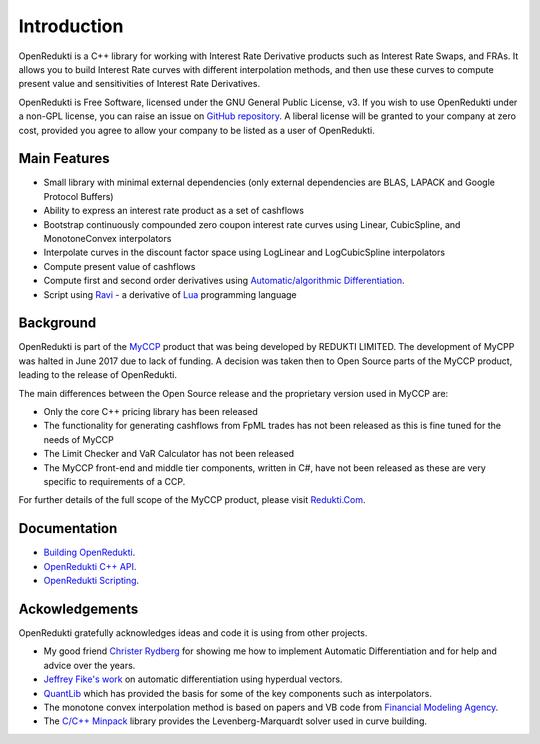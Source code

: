 ============
Introduction
============

OpenRedukti is a C++ library for working with Interest Rate Derivative products such as Interest Rate Swaps, and
FRAs. It allows you to build Interest Rate curves with different interpolation methods, and then use these curves
to compute present value and sensitivities of Interest Rate Derivatives.

OpenRedukti is Free Software, licensed under the GNU General Public License, v3. If you wish to use OpenRedukti
under a non-GPL license, you can raise an issue on `GitHub repository <https://github.com/redukti/OpenRedukti>`_. 
A liberal license will be granted to your company at zero cost, provided you agree to allow your company
to be listed as a user of OpenRedukti.

Main Features
=============
* Small library with minimal external dependencies (only external dependencies are BLAS, LAPACK and Google Protocol Buffers) 
* Ability to express an interest rate product as a set of cashflows
* Bootstrap continuously compounded zero coupon interest rate curves using Linear, CubicSpline, and MonotoneConvex interpolators
* Interpolate curves in the discount factor space using LogLinear and LogCubicSpline interpolators
* Compute present value of cashflows
* Compute first and second order derivatives using `Automatic/algorithmic Differentiation <http://www.autodiff.org/>`_.
* Script using `Ravi <https://github.com/dibyendumajumdar/ravi>`_ - a derivative of `Lua <http://www.lua.org>`_ programming language

Background
==========
OpenRedukti is part of the `MyCCP <http://redukti.com/>`_ product that was being developed by REDUKTI LIMITED. The development of MyCPP
was halted in June 2017 due to lack of funding. A decision was taken then to Open Source parts of the MyCCP product, leading to
the release of OpenRedukti.

The main differences between the Open Source release and the proprietary version used in MyCCP are:

* Only the core C++ pricing library has been released
* The functionality for generating cashflows from FpML trades has not been released as this is fine tuned for the needs of MyCCP
* The Limit Checker and VaR Calculator has not been released
* The MyCCP front-end and middle tier components, written in C#, have not been released as these are very specific to requirements of a CCP.

For further details of the full scope of the MyCCP product, please visit `Redukti.Com <http://redukti.com/myccp-product-specifications.html>`_. 

Documentation
=============
* `Building OpenRedukti <https://github.com/redukti/OpenRedukti/blob/master/docs/openredukti-building.rst>`_.
* `OpenRedukti C++ API <https://github.com/redukti/OpenRedukti/blob/master/docs/openredukti-cpp-api.rst>`_.
* `OpenRedukti Scripting <https://github.com/redukti/OpenRedukti/blob/master/docs/openredukti-ravi-api.rst>`_.

Ackowledgements
===============
OpenRedukti gratefully acknowledges ideas and code it is using from other projects.

* My good friend `Christer Rydberg <https://www.linkedin.com/in/christer-rydberg-phd-98012a7/>`_ for showing me how to implement Automatic Differentiation and for help and advice over the years. 
* `Jeffrey Fike's work <http://adl.stanford.edu/hyperdual/>`_ on automatic differentiation using hyperdual vectors.
* `QuantLib <http://quantlib.org/index.shtml>`_ which has provided the basis for some of the key components such as interpolators.
* The monotone convex interpolation method is based on papers and VB code from `Financial Modeling Agency <http://finmod.co.za/#our-research>`_. 
* The `C/C++ Minpack <http://devernay.free.fr/hacks/cminpack/>`_ library provides the Levenberg-Marquardt solver used in curve building.